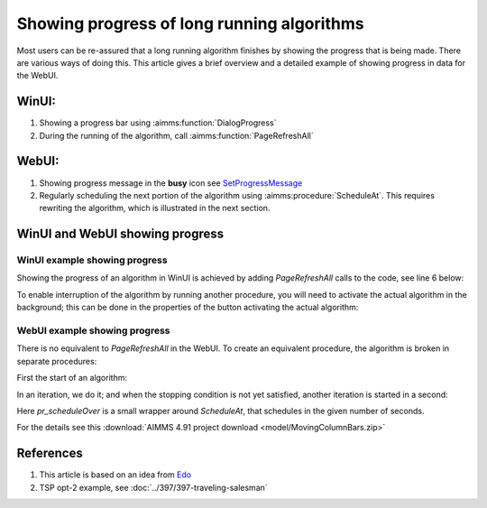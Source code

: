 Showing progress of long running algorithms
=============================================

Most users can be re-assured that a long running algorithm finishes by showing the progress that is being made.
There are various ways of doing this. This article gives a brief overview and a detailed example of showing progress in data for the WebUI.

WinUI:
------

#.  Showing a progress bar using :aimms:function:`DialogProgress`

#.  During the running of the algorithm, call :aimms:function:`PageRefreshAll`


WebUI:
------

#.  Showing progress message in the **busy** icon see `SetProgressMessage <https://documentation.aimms.com/webui/library.html#setprogressmessage>`_

#.  Regularly scheduling the next portion of the algorithm using :aimms:procedure:`ScheduleAt`.  This requires rewriting the algorithm, which is illustrated in the next section.


WinUI and WebUI showing progress
------------------------------------

WinUI example showing progress
^^^^^^^^^^^^^^^^^^^^^^^^^^^^^^^

Showing the progress of an algorithm in WinUI is achieved by adding `PageRefreshAll` calls to the code, see line 6 below:

.. code-block:: aimms 
    :linenos:
    :emphasize-lines: 6

    Procedure pr_simulatingWinUI {
        Body: {
            bp_stop := 0 ;
            while not bp_stop do
                pr_iteration();
                pageRefreshAll();
                delay(1);
            endwhile ;
        }
    }

To enable interruption of the algorithm by running another procedure, you will need to activate the actual algorithm in the background; 
this can be done in the properties of the button activating the actual algorithm:

.. image:: images/winui-alg-runs-in-background.png
    :align: center



WebUI example showing progress
^^^^^^^^^^^^^^^^^^^^^^^^^^^^^^^^

There is no equivalent to `PageRefreshAll` in the WebUI.  
To create an equivalent procedure, the algorithm is broken in separate procedures:

First the start of an algorithm:

.. code-block:: aimms 
    :linenos:

    Procedure pr_startSimulating {
        Body: {
            bp_stop := 0 ;
            pr_nextIteration();
        }
    }

In an iteration, we do it; and when the stopping condition is not yet satisfied, another iteration is started in a second:

.. code-block:: aimms 
    :linenos:

    Procedure pr_nextIteration {
        Body: {
            pr_iteration();
            if not bp_stop then
                pr_scheduleOver(
                    p_in_noSecs   :  1[s], 
                    ep_in_payLoad :  'pr_nextIteration');
            endif ;
        }
    }

Here `pr_scheduleOver` is a small wrapper around `ScheduleAt`, that schedules in the given number of seconds.

For the details see this :download:`AIMMS 4.91 project download <model/MovingColumnBars.zip>` 


References
-----------

#.  This article is based on an idea from `Edo <https://community.aimms.com/ideas/refresh-of-webui-page-1293?postid=258#post258>`_

#.  TSP opt-2 example, see :doc:`../397/397-traveling-salesman`
